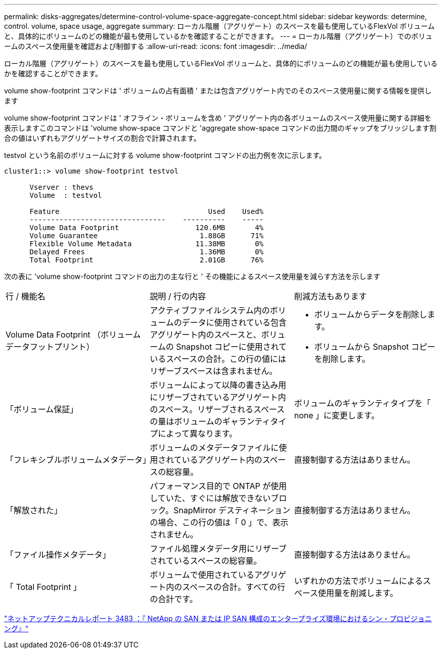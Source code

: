 ---
permalink: disks-aggregates/determine-control-volume-space-aggregate-concept.html 
sidebar: sidebar 
keywords: determine, control. volume, space usage, aggregate 
summary: ローカル階層（アグリゲート）のスペースを最も使用しているFlexVol ボリュームと、具体的にボリュームのどの機能が最も使用しているかを確認することができます。 
---
= ローカル階層（アグリゲート）でのボリュームのスペース使用量を確認および制御する
:allow-uri-read: 
:icons: font
:imagesdir: ../media/


[role="lead"]
ローカル階層（アグリゲート）のスペースを最も使用しているFlexVol ボリュームと、具体的にボリュームのどの機能が最も使用しているかを確認することができます。

volume show-footprint コマンドは ' ボリュームの占有面積 ' または包含アグリゲート内でのそのスペース使用量に関する情報を提供します

volume show-footprint コマンドは ' オフライン・ボリュームを含め ' アグリゲート内の各ボリュームのスペース使用量に関する詳細を表示しますこのコマンドは 'volume show-space コマンドと 'aggregate show-space コマンドの出力間のギャップをブリッジします割合の値はいずれもアグリゲートサイズの割合で計算されます。

testvol という名前のボリュームに対する volume show-footprint コマンドの出力例を次に示します。

....
cluster1::> volume show-footprint testvol

      Vserver : thevs
      Volume  : testvol

      Feature                                   Used    Used%
      --------------------------------    ----------    -----
      Volume Data Footprint                  120.6MB       4%
      Volume Guarantee                        1.88GB      71%
      Flexible Volume Metadata               11.38MB       0%
      Delayed Frees                           1.36MB       0%
      Total Footprint                         2.01GB      76%
....
次の表に 'volume show-footprint コマンドの出力の主な行と ' その機能によるスペース使用量を減らす方法を示します

|===


| 行 / 機能名 | 説明 / 行の内容 | 削減方法もあります 


 a| 
Volume Data Footprint （ボリュームデータフットプリント）
 a| 
アクティブファイルシステム内のボリュームのデータに使用されている包含アグリゲート内のスペースと、ボリュームの Snapshot コピーに使用されているスペースの合計。この行の値にはリザーブスペースは含まれません。
 a| 
* ボリュームからデータを削除します。
* ボリュームから Snapshot コピーを削除します。




 a| 
「ボリューム保証」
 a| 
ボリュームによって以降の書き込み用にリザーブされているアグリゲート内のスペース。リザーブされるスペースの量はボリュームのギャランティタイプによって異なります。
 a| 
ボリュームのギャランティタイプを「 none 」に変更します。



 a| 
「フレキシブルボリュームメタデータ」
 a| 
ボリュームのメタデータファイルに使用されているアグリゲート内のスペースの総容量。
 a| 
直接制御する方法はありません。



 a| 
「解放された」
 a| 
パフォーマンス目的で ONTAP が使用していた、すぐには解放できないブロック。SnapMirror デスティネーションの場合、この行の値は「 0 」で、表示されません。
 a| 
直接制御する方法はありません。



 a| 
「ファイル操作メタデータ」
 a| 
ファイル処理メタデータ用にリザーブされているスペースの総容量。
 a| 
直接制御する方法はありません。



 a| 
「 Total Footprint 」
 a| 
ボリュームで使用されているアグリゲート内のスペースの合計。すべての行の合計です。
 a| 
いずれかの方法でボリュームによるスペース使用量を削減します。

|===
http://www.netapp.com/us/media/tr-3483.pdf["ネットアップテクニカルレポート 3483 ：『 NetApp の SAN または IP SAN 構成のエンタープライズ環境におけるシン・プロビジョニング』"^]
